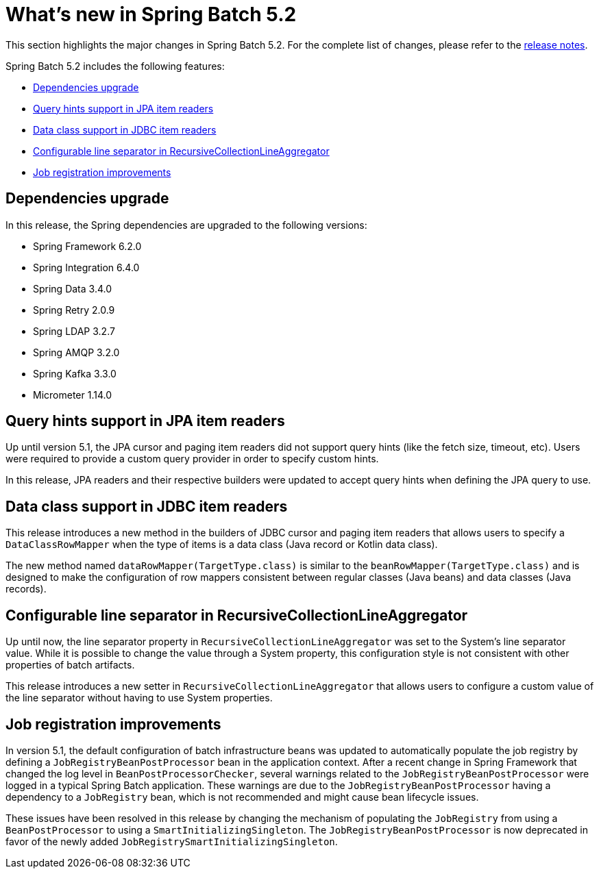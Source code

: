 [[whatsNew]]
= What's new in Spring Batch 5.2

This section highlights the major changes in Spring Batch 5.2. For the complete list of changes, please refer to the https://github.com/spring-projects/spring-batch/releases[release notes].

Spring Batch 5.2 includes the following features:

* xref:whatsnew.adoc#dependencies-upgrade[Dependencies upgrade]
* xref:whatsnew.adoc#query-hints-support[Query hints support in JPA item readers]
* xref:whatsnew.adoc#data-class-support[Data class support in JDBC item readers]
* xref:whatsnew.adoc#configurable-line-separator-in-recursivecollectionlineaggregator[Configurable line separator in RecursiveCollectionLineAggregator]
* xref:whatsnew.adoc#job-registration-improvements[Job registration improvements]

[[dependencies-upgrade]]
== Dependencies upgrade

In this release, the Spring dependencies are upgraded to the following versions:

* Spring Framework 6.2.0
* Spring Integration 6.4.0
* Spring Data 3.4.0
* Spring Retry 2.0.9
* Spring LDAP 3.2.7
* Spring AMQP 3.2.0
* Spring Kafka 3.3.0
* Micrometer 1.14.0

[[query-hints-support]]
== Query hints support in JPA item readers

Up until version 5.1, the JPA cursor and paging item readers did not support query hints (like the fetch size, timeout, etc).
Users were required to provide a custom query provider in order to specify custom hints.

In this release, JPA readers and their respective builders were updated to accept query hints when defining the JPA query to use.

[[data-class-support]]
== Data class support in JDBC item readers

This release introduces a new method in the builders of JDBC cursor and paging item readers that allows users to specify a
`DataClassRowMapper` when the type of items is a data class (Java record or Kotlin data class).

The new method named `dataRowMapper(TargetType.class)` is similar to the `beanRowMapper(TargetType.class)` and is designed
to make the configuration of row mappers consistent between regular classes (Java beans) and data classes (Java records).

[[configurable-line-separator-in-recursivecollectionlineaggregator]]
== Configurable line separator in RecursiveCollectionLineAggregator

Up until now, the line separator property in `RecursiveCollectionLineAggregator` was set to the System's line separator value.
While it is possible to change the value through a System property, this configuration style is not consistent with other properties
of batch artifacts.

This release introduces a new setter in `RecursiveCollectionLineAggregator` that allows users to configure a custom value of
the line separator without having to use System properties.

[[job-registration-improvements]]
== Job registration improvements

In version 5.1, the default configuration of batch infrastructure beans was updated to automatically populate the job registry
by defining a `JobRegistryBeanPostProcessor` bean in the application context. After a recent change in Spring Framework
that changed the log level in `BeanPostProcessorChecker`, several warnings related to the `JobRegistryBeanPostProcessor` were
logged in a typical Spring Batch application. These warnings are due to the `JobRegistryBeanPostProcessor` having a dependency
to a `JobRegistry` bean, which is not recommended and might cause bean lifecycle issues.

These issues have been resolved in this release by changing the mechanism of populating the `JobRegistry` from using a `BeanPostProcessor`
to using a `SmartInitializingSingleton`. The `JobRegistryBeanPostProcessor` is now deprecated in favor of the newly added `JobRegistrySmartInitializingSingleton`.

